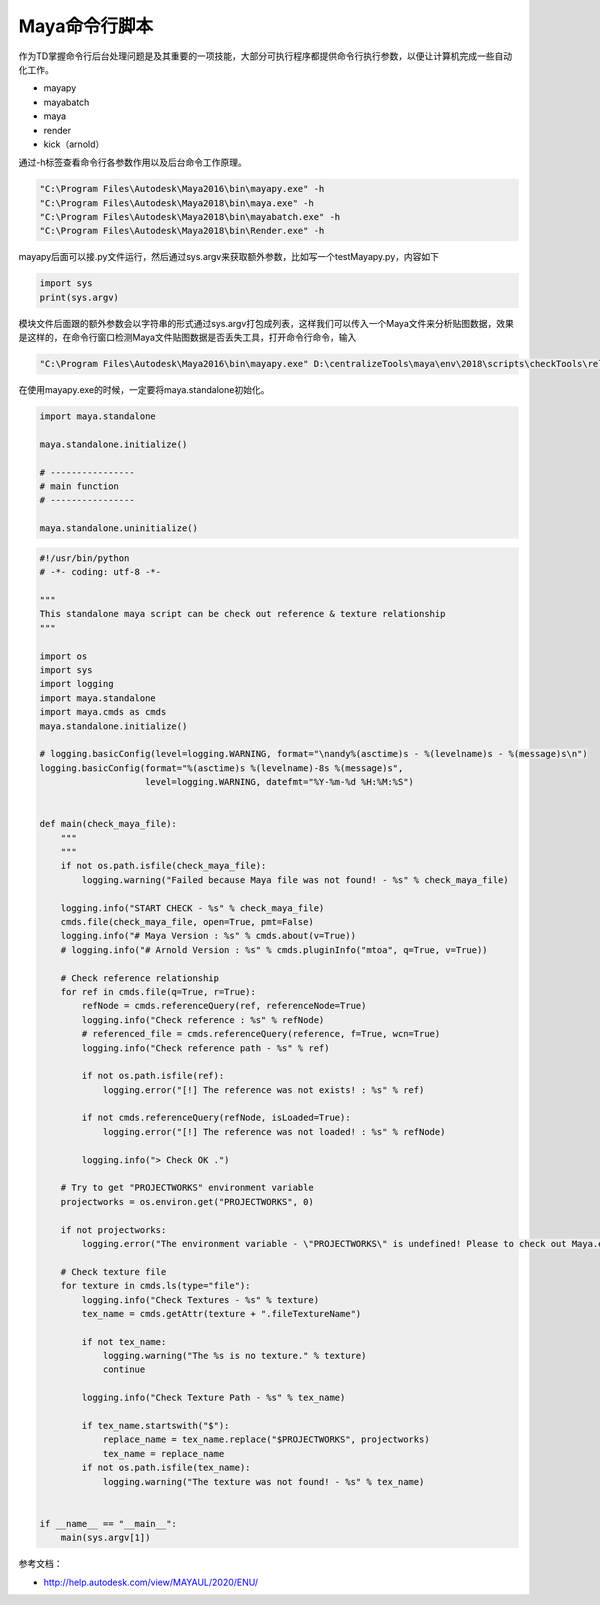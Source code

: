 ==============================
Maya命令行脚本
==============================

作为TD掌握命令行后台处理问题是及其重要的一项技能，大部分可执行程序都提供命令行执行参数，以便让计算机完成一些自动化工作。

- mayapy
- mayabatch
- maya
- render
- kick（arnold）

通过-h标签查看命令行各参数作用以及后台命令工作原理。

.. code-block:: python

    "C:\Program Files\Autodesk\Maya2016\bin\mayapy.exe" -h
    "C:\Program Files\Autodesk\Maya2018\bin\maya.exe" -h
    "C:\Program Files\Autodesk\Maya2018\bin\mayabatch.exe" -h
    "C:\Program Files\Autodesk\Maya2018\bin\Render.exe" -h

mayapy后面可以接.py文件运行，然后通过sys.argv来获取额外参数，比如写一个testMayapy.py，内容如下

.. code-block:: python

    import sys
    print(sys.argv)


模块文件后面跟的额外参数会以字符串的形式通过sys.argv打包成列表，这样我们可以传入一个Maya文件来分析贴图数据，效果是这样的，在命令行窗口检测Maya文件贴图数据是否丢失工具，打开命令行命令，输入

.. code-block:: python

    "C:\Program Files\Autodesk\Maya2016\bin\mayapy.exe" D:\centralizeTools\maya\env\2018\scripts\checkTools\relationship_check.py Z:\YYDTENN\Production\Department\LGT\EP01\sc006\YY_CG_sc006_lgt_color_v001_01.ma

在使用mayapy.exe的时候，一定要将maya.standalone初始化。

.. code-block:: python

    import maya.standalone

    maya.standalone.initialize()

    # ----------------
    # main function
    # ----------------

    maya.standalone.uninitialize()

.. code-block:: python

    #!/usr/bin/python
    # -*- coding: utf-8 -*-

    """
    This standalone maya script can be check out reference & texture relationship
    """

    import os
    import sys
    import logging
    import maya.standalone
    import maya.cmds as cmds
    maya.standalone.initialize()

    # logging.basicConfig(level=logging.WARNING, format="\nandy%(asctime)s - %(levelname)s - %(message)s\n")
    logging.basicConfig(format="%(asctime)s %(levelname)-8s %(message)s",
                        level=logging.WARNING, datefmt="%Y-%m-%d %H:%M:%S")


    def main(check_maya_file):
        """
        """
        if not os.path.isfile(check_maya_file):
            logging.warning("Failed because Maya file was not found! - %s" % check_maya_file)

        logging.info("START CHECK - %s" % check_maya_file)
        cmds.file(check_maya_file, open=True, pmt=False)
        logging.info("# Maya Version : %s" % cmds.about(v=True))
        # logging.info("# Arnold Version : %s" % cmds.pluginInfo("mtoa", q=True, v=True))

        # Check reference relationship
        for ref in cmds.file(q=True, r=True):
            refNode = cmds.referenceQuery(ref, referenceNode=True)
            logging.info("Check reference : %s" % refNode)
            # referenced_file = cmds.referenceQuery(reference, f=True, wcn=True)
            logging.info("Check reference path - %s" % ref)

            if not os.path.isfile(ref):
                logging.error("[!] The reference was not exists! : %s" % ref)

            if not cmds.referenceQuery(refNode, isLoaded=True):
                logging.error("[!] The reference was not loaded! : %s" % refNode)

            logging.info("> Check OK .")

        # Try to get "PROJECTWORKS" environment variable
        projectworks = os.environ.get("PROJECTWORKS", 0)

        if not projectworks:
            logging.error("The environment variable - \"PROJECTWORKS\" is undefined! Please to check out Maya.env file.")

        # Check texture file
        for texture in cmds.ls(type="file"):
            logging.info("Check Textures - %s" % texture)
            tex_name = cmds.getAttr(texture + ".fileTextureName")

            if not tex_name:
                logging.warning("The %s is no texture." % texture)
                continue

            logging.info("Check Texture Path - %s" % tex_name)

            if tex_name.startswith("$"):
                replace_name = tex_name.replace("$PROJECTWORKS", projectworks)
                tex_name = replace_name
            if not os.path.isfile(tex_name):
                logging.warning("The texture was not found! - %s" % tex_name)


    if __name__ == "__main__":
        main(sys.argv[1])

参考文档：

- http://help.autodesk.com/view/MAYAUL/2020/ENU/
